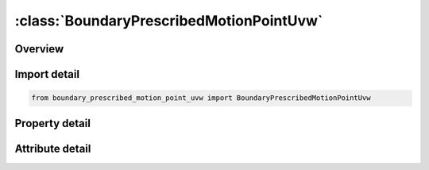 





:class:`BoundaryPrescribedMotionPointUvw`
=========================================


.. py:class:: boundary_prescribed_motion_point_uvw.BoundaryPrescribedMotionPointUvw(**kwargs)

   Bases: :py:obj:`ansys.dyna.core.lib.keyword_base.KeywordBase`


   
   DYNA BOUNDARY_PRESCRIBED_MOTION_POINT_UVW keyword
















   ..
       !! processed by numpydoc !!


.. py:currentmodule:: BoundaryPrescribedMotionPointUvw

Overview
--------

.. tab-set::




   .. tab-item:: Properties

      .. list-table::
          :header-rows: 0
          :widths: auto

          * - :py:attr:`~typeid`
            - Get or set the parametric point ID (PID in *IGA_POINT_UVW)
          * - :py:attr:`~dof`
            - Get or set the Applicable degrees-of-freedom:
          * - :py:attr:`~vad`
            - Get or set the Velocity/Acceleration/Displacement flag:
          * - :py:attr:`~lcid`
            - Get or set the Curve ID or function ID to describe motion value as a function of time; see *DEFINE_CURVE, *DEFINE_CURVE_FUNCTION, or *DEFINE_FUNCTION.  If LCID refers to *DEFINE_FUNCTION, the function has four arguments: time and x, y and z coordinates of the node or rigid body, such as f(t,x,y,z)=10.0×t+max⁡(x-100,0.). If VAD = 2, the function has one argument which is time, such as f(t)=10.0×t (see Remark 2). See BIRTH below.
          * - :py:attr:`~sf`
            - Get or set the Load curve scale factor (default=1.0).
          * - :py:attr:`~vid`
            - Get or set the Vector ID for DOF values of 4 or 8, see *DEFINE_VECTOR.
          * - :py:attr:`~death`
            - Get or set the Time imposed motion/constraint is removed (default=1.0E+28).
          * - :py:attr:`~birth`
            - Get or set the Time imposed motion/constraint is activated (default=0.0).
          * - :py:attr:`~offset1`
            - Get or set the Offset for DOF types 9-11 (y, z, x direction).
          * - :py:attr:`~offset2`
            - Get or set the Offset for DOF types 9-11 (z, x, y direction.)
          * - :py:attr:`~lrb`
            - Get or set the lead rigid body for measuring the relative displacement.
          * - :py:attr:`~node1`
            - Get or set the Optional orientation node, n1, for relative displacement.
          * - :py:attr:`~node2`
            - Get or set the Optional orientation node, n2, for relative displacement.
          * - :py:attr:`~form`
            - Get or set the Formulation type:
          * - :py:attr:`~sfd`
            - Get or set the Scale factor for displacement penalty stiffness
          * - :py:attr:`~sfr`
            - Get or set the Scale factor for rotational penalty stiffness.


   .. tab-item:: Attributes

      .. list-table::
          :header-rows: 0
          :widths: auto

          * - :py:attr:`~keyword`
            - 
          * - :py:attr:`~subkeyword`
            - 






Import detail
-------------

.. code-block:: python

    from boundary_prescribed_motion_point_uvw import BoundaryPrescribedMotionPointUvw

Property detail
---------------

.. py:property:: typeid
   :type: Optional[int]


   
   Get or set the parametric point ID (PID in *IGA_POINT_UVW)
















   ..
       !! processed by numpydoc !!

.. py:property:: dof
   :type: int


   
   Get or set the Applicable degrees-of-freedom:
   EQ.0: Not valid, please use any of the other available options,
   EQ.1: x-translational DOF,
   EQ.2: y-translational DOF,
   EQ.3: z-translational DOF,
   EQ.4: translational motion only in direction given by the VID. Movement on plane normal to the vector is permitted,
   EQ.-4: Same as 4, except translation on the plane normal to the vector is NOT permitted,
   EQ.5: x-rotational DOF,
   EQ.6: y-rotational DOF,
   EQ.7: z-rotational DOF,
   EQ.8: rotational motion about an axis which is passing through the center-of-gravity of the node, node set, or rigid body and is parallel to vector VID.  Rotation about the normal axes is permitted,
   EQ.-8:rotational motion about an axis which is passing through the center-of-gravity of the node or node set and is parallel to vector VID.  Rotation about the normal axes is not permitted.  This option does not apply to rigid bodies.,
   EQ.9: y/z DOF for node rotating about the x-axis at location (OFFSET1,OFFSET2) in the yz-plane, point (y,z). Radial motion is NOT permitted,
   EQ.-9: Same as 9, except radial motion is permitted,
   EQ.10: z/x DOF for node rotating about the y-axis at location (OFFSET1,OFFSET2) in the zx-plane, point(z,x). Radial motion is NOT permitted,
   EQ.-10:Same as  10, except radial motion is permitted,
   EQ.11: x/y DOF for node rotating about the z-axis at location (OFFSET1,OFFSET2) in the xy-plane, point (x,y). Radial motion is NOT permitted,
   EQ.-11: Same as 11, except radial motion is permitted.
   EQ.12: Translational motion in direction given by the normals to the segments. Applicable to SET_SEGMENT option only
















   ..
       !! processed by numpydoc !!

.. py:property:: vad
   :type: int


   
   Get or set the Velocity/Acceleration/Displacement flag:
   EQ.0: velocity(rigid bodies and nodes),
   EQ.1: acceleration(nodes only),
   EQ.2: displacement(rigid bodies and nodes).
   EQ.3: velocity versus displacement(rigid bodies),
   EQ.4: relative displacement(rigid bodies only)
















   ..
       !! processed by numpydoc !!

.. py:property:: lcid
   :type: Optional[int]


   
   Get or set the Curve ID or function ID to describe motion value as a function of time; see *DEFINE_CURVE, *DEFINE_CURVE_FUNCTION, or *DEFINE_FUNCTION.  If LCID refers to *DEFINE_FUNCTION, the function has four arguments: time and x, y and z coordinates of the node or rigid body, such as f(t,x,y,z)=10.0×t+max⁡(x-100,0.). If VAD = 2, the function has one argument which is time, such as f(t)=10.0×t (see Remark 2). See BIRTH below.
















   ..
       !! processed by numpydoc !!

.. py:property:: sf
   :type: float


   
   Get or set the Load curve scale factor (default=1.0).
















   ..
       !! processed by numpydoc !!

.. py:property:: vid
   :type: Optional[int]


   
   Get or set the Vector ID for DOF values of 4 or 8, see *DEFINE_VECTOR.
















   ..
       !! processed by numpydoc !!

.. py:property:: death
   :type: float


   
   Get or set the Time imposed motion/constraint is removed (default=1.0E+28).
















   ..
       !! processed by numpydoc !!

.. py:property:: birth
   :type: float


   
   Get or set the Time imposed motion/constraint is activated (default=0.0).
















   ..
       !! processed by numpydoc !!

.. py:property:: offset1
   :type: float


   
   Get or set the Offset for DOF types 9-11 (y, z, x direction).
















   ..
       !! processed by numpydoc !!

.. py:property:: offset2
   :type: float


   
   Get or set the Offset for DOF types 9-11 (z, x, y direction.)
















   ..
       !! processed by numpydoc !!

.. py:property:: lrb
   :type: int


   
   Get or set the lead rigid body for measuring the relative displacement.
















   ..
       !! processed by numpydoc !!

.. py:property:: node1
   :type: int


   
   Get or set the Optional orientation node, n1, for relative displacement.
















   ..
       !! processed by numpydoc !!

.. py:property:: node2
   :type: int


   
   Get or set the Optional orientation node, n2, for relative displacement.
















   ..
       !! processed by numpydoc !!

.. py:property:: form
   :type: Optional[int]


   
   Get or set the Formulation type:
   EQ.0:   Penalty method
















   ..
       !! processed by numpydoc !!

.. py:property:: sfd
   :type: float


   
   Get or set the Scale factor for displacement penalty stiffness
















   ..
       !! processed by numpydoc !!

.. py:property:: sfr
   :type: float


   
   Get or set the Scale factor for rotational penalty stiffness.
















   ..
       !! processed by numpydoc !!



Attribute detail
----------------

.. py:attribute:: keyword
   :value: 'BOUNDARY'


.. py:attribute:: subkeyword
   :value: 'PRESCRIBED_MOTION_POINT_UVW'






